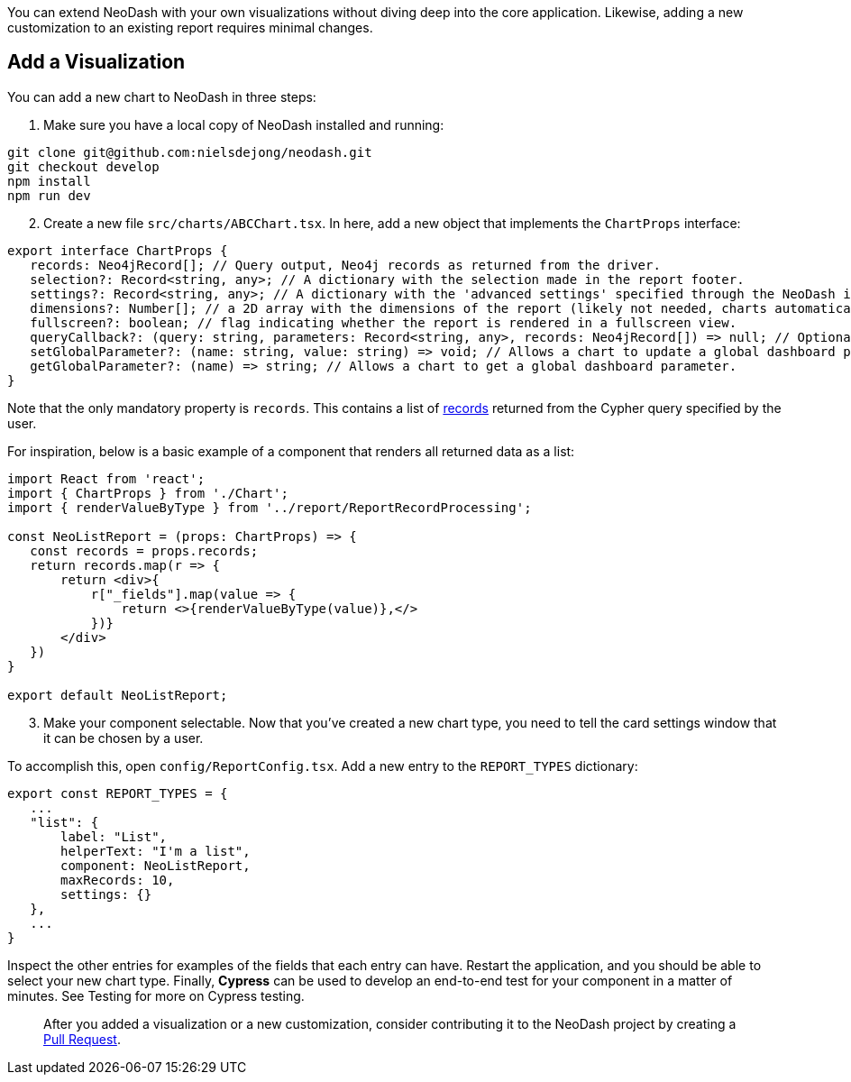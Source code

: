 You can extend NeoDash with your own visualizations without diving deep
into the core application. Likewise, adding a new customization to an
existing report requires minimal changes.

== Add a Visualization

You can add a new chart to NeoDash in three steps:

[arabic]
. Make sure you have a local copy of NeoDash installed and running:

....
git clone git@github.com:nielsdejong/neodash.git
git checkout develop
npm install
npm run dev
....

[arabic, start=2]
. Create a new file `src/charts/ABCChart.tsx`. In here, add a new object
that implements the `ChartProps` interface:

....
export interface ChartProps {
   records: Neo4jRecord[]; // Query output, Neo4j records as returned from the driver.
   selection?: Record<string, any>; // A dictionary with the selection made in the report footer.
   settings?: Record<string, any>; // A dictionary with the 'advanced settings' specified through the NeoDash interface.
   dimensions?: Number[]; // a 2D array with the dimensions of the report (likely not needed, charts automatically fill up space).
   fullscreen?: boolean; // flag indicating whether the report is rendered in a fullscreen view.
   queryCallback?: (query: string, parameters: Record<string, any>, records: Neo4jRecord[]) => null; // Optionally, a way for the report to read more data from Neo4j.
   setGlobalParameter?: (name: string, value: string) => void; // Allows a chart to update a global dashboard parameter to be used in Cypher queries for other reports.
   getGlobalParameter?: (name) => string; // Allows a chart to get a global dashboard parameter.
}
....

Note that the only mandatory property is `records`. This contains a list
of
https://neo4j.com/docs/api/javascript-driver/current/class/lib6/record.js~Record.html[records]
returned from the Cypher query specified by the user.

For inspiration, below is a basic example of a component that renders
all returned data as a list:

....
import React from 'react';
import { ChartProps } from './Chart';
import { renderValueByType } from '../report/ReportRecordProcessing';

const NeoListReport = (props: ChartProps) => {
   const records = props.records;
   return records.map(r => {
       return <div>{
           r["_fields"].map(value => {
               return <>{renderValueByType(value)},</>
           })}
       </div>
   })
}

export default NeoListReport;
....

[arabic, start=3]
. Make your component selectable. Now that you’ve created a new chart
type, you need to tell the card settings window that it can be chosen by
a user.

To accomplish this, open `config/ReportConfig.tsx`. Add a new entry to
the `REPORT_TYPES` dictionary:

....
export const REPORT_TYPES = {
   ...
   "list": {
       label: "List",
       helperText: "I'm a list",
       component: NeoListReport,
       maxRecords: 10,
       settings: {}
   },
   ...
}
....

Inspect the other entries for examples of the fields that each entry can
have. Restart the application, and you should be able to select your new
chart type. Finally, *Cypress* can be used to develop an end-to-end test
for your component in a matter of minutes. See Testing for more on
Cypress testing.

____
After you added a visualization or a new customization, consider
contributing it to the NeoDash project by creating a
https://github.com/nielsdejong/neodash/pulls[Pull Request].
____
